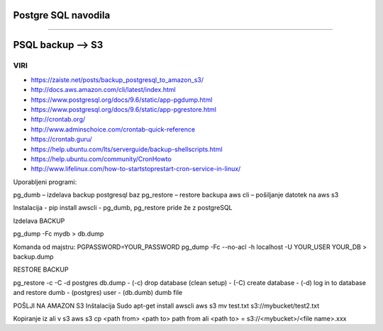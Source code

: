 Postgre SQL navodila
====================
====================


PSQL backup --> S3
==================

VIRI
^^^^

* https://zaiste.net/posts/backup_postgresql_to_amazon_s3/
* http://docs.aws.amazon.com/cli/latest/index.html
* https://www.postgresql.org/docs/9.6/static/app-pgdump.html
* https://www.postgresql.org/docs/9.6/static/app-pgrestore.html
* http://crontab.org/
* http://www.adminschoice.com/crontab-quick-reference
* https://crontab.guru/
* https://help.ubuntu.com/lts/serverguide/backup-shellscripts.html
* https://help.ubuntu.com/community/CronHowto
* http://www.lifelinux.com/how-to-startstoprestart-cron-service-in-linux/




Uporabljeni programi:

pg_dumb – izdelava backup postgresql baz
pg_restore – restore backupa
aws cli – pošiljanje datotek na aws s3

Instalacija
-	pip install awscli
-	pg_dumb, pg_restore pride že z postgreSQL



Izdelava BACKUP

pg_dump -Fc mydb > db.dump

Komanda od majstru:
PGPASSWORD=YOUR_PASSWORD pg_dump -Fc --no-acl -h localhost -U YOUR_USER YOUR_DB > backup.dump


RESTORE BACKUP

pg_restore -c -C -d postgres db.dump
-	(-c) drop database (clean setup)
-	(-C) create database
-	(-d) log in to database and restore dumb
-	(postgres) user
-	(db.dumb) dumb file



POŠLJI NA AMAZON S3
Inštalacija
Sudo apt-get install awscli
aws s3 mv test.txt s3://mybucket/test2.txt



Kopiranje iz ali v s3
aws s3 cp <path from> <path to>
path from ali <path to> = s3://<mybucket>/<file name>.xxx
